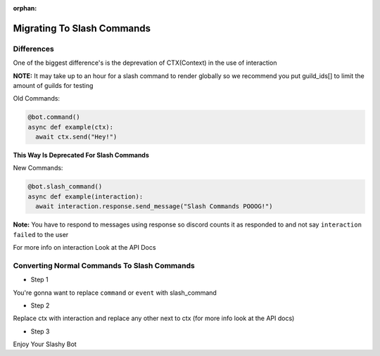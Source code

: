 :orphan:

.. _migrating_to_slash_commands:


Migrating To Slash Commands
=============================
Differences
-------------
One of the biggest difference's is the deprevation of CTX(Context) in the use of interaction 

**NOTE:** It may take up to an hour for a slash command to render globally so we recommend you put guild_ids[] to limit the amount of guilds for testing 

Old Commands:

.. code-block:: python3
    
    @bot.command()
    async def example(ctx):
      await ctx.send("Hey!")
      
**This Way Is Deprecated For Slash Commands**

New Commands:

.. code-block:: python3
    
    @bot.slash_command()
    async def example(interaction):
      await interaction.response.send_message("Slash Commands POOOG!")
      
**Note:** You have to respond to messages using response so discord counts it as responded to and not say ``interaction failed`` to the user

For more info on interaction Look at the API Docs

Converting Normal Commands To Slash Commands
---------------------------------------------
* Step 1
You're gonna want to replace ``command`` or ``event`` with slash_command

* Step 2
Replace ctx with interaction and replace any other next to ctx (for more info look at the API docs)

* Step 3
Enjoy Your Slashy Bot
